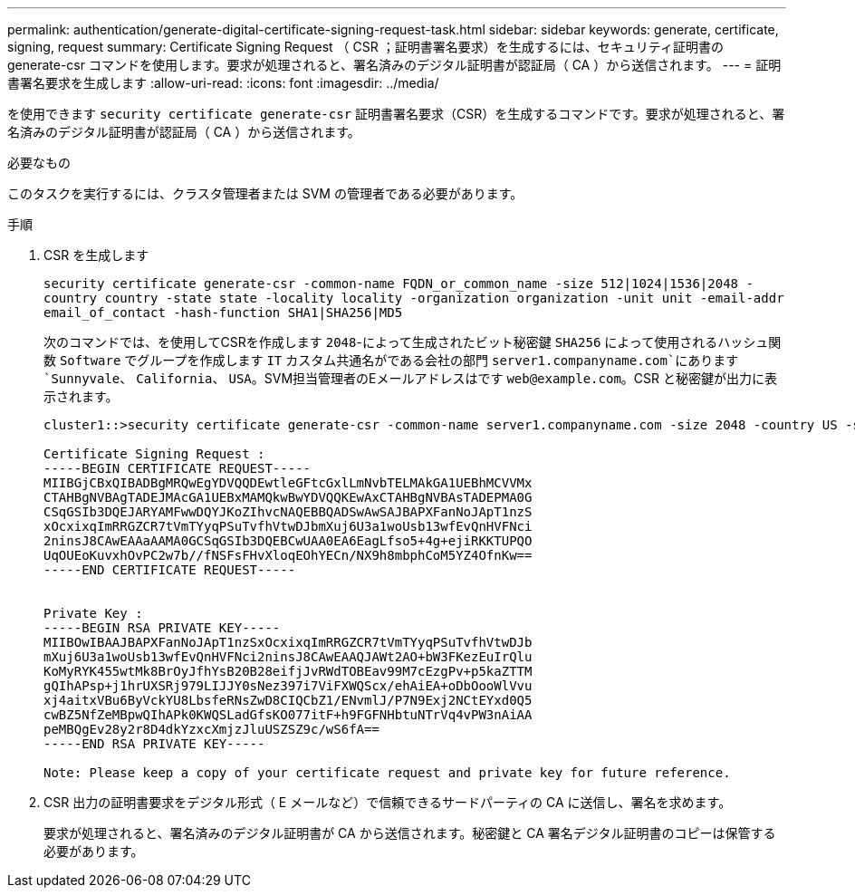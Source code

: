 ---
permalink: authentication/generate-digital-certificate-signing-request-task.html 
sidebar: sidebar 
keywords: generate, certificate, signing, request 
summary: Certificate Signing Request （ CSR ；証明書署名要求）を生成するには、セキュリティ証明書の generate-csr コマンドを使用します。要求が処理されると、署名済みのデジタル証明書が認証局（ CA ）から送信されます。 
---
= 証明書署名要求を生成します
:allow-uri-read: 
:icons: font
:imagesdir: ../media/


[role="lead"]
を使用できます `security certificate generate-csr` 証明書署名要求（CSR）を生成するコマンドです。要求が処理されると、署名済みのデジタル証明書が認証局（ CA ）から送信されます。

.必要なもの
このタスクを実行するには、クラスタ管理者または SVM の管理者である必要があります。

.手順
. CSR を生成します
+
`security certificate generate-csr -common-name FQDN_or_common_name -size 512|1024|1536|2048 -country country -state state -locality locality -organization organization -unit unit -email-addr email_of_contact -hash-function SHA1|SHA256|MD5`

+
次のコマンドでは、を使用してCSRを作成します `2048`-によって生成されたビット秘密鍵 `SHA256` によって使用されるハッシュ関数 `Software` でグループを作成します `IT` カスタム共通名がである会社の部門 `server1.companyname.com`にあります `Sunnyvale`、 `California`、 `USA`。SVM担当管理者のEメールアドレスはです `web@example.com`。CSR と秘密鍵が出力に表示されます。

+
[listing]
----
cluster1::>security certificate generate-csr -common-name server1.companyname.com -size 2048 -country US -state California -locality Sunnyvale -organization IT -unit Software -email-addr web@example.com -hash-function SHA256

Certificate Signing Request :
-----BEGIN CERTIFICATE REQUEST-----
MIIBGjCBxQIBADBgMRQwEgYDVQQDEwtleGFtcGxlLmNvbTELMAkGA1UEBhMCVVMx
CTAHBgNVBAgTADEJMAcGA1UEBxMAMQkwBwYDVQQKEwAxCTAHBgNVBAsTADEPMA0G
CSqGSIb3DQEJARYAMFwwDQYJKoZIhvcNAQEBBQADSwAwSAJBAPXFanNoJApT1nzS
xOcxixqImRRGZCR7tVmTYyqPSuTvfhVtwDJbmXuj6U3a1woUsb13wfEvQnHVFNci
2ninsJ8CAwEAAaAAMA0GCSqGSIb3DQEBCwUAA0EA6EagLfso5+4g+ejiRKKTUPQO
UqOUEoKuvxhOvPC2w7b//fNSFsFHvXloqEOhYECn/NX9h8mbphCoM5YZ4OfnKw==
-----END CERTIFICATE REQUEST-----


Private Key :
-----BEGIN RSA PRIVATE KEY-----
MIIBOwIBAAJBAPXFanNoJApT1nzSxOcxixqImRRGZCR7tVmTYyqPSuTvfhVtwDJb
mXuj6U3a1woUsb13wfEvQnHVFNci2ninsJ8CAwEAAQJAWt2AO+bW3FKezEuIrQlu
KoMyRYK455wtMk8BrOyJfhYsB20B28eifjJvRWdTOBEav99M7cEzgPv+p5kaZTTM
gQIhAPsp+j1hrUXSRj979LIJJY0sNez397i7ViFXWQScx/ehAiEA+oDbOooWlVvu
xj4aitxVBu6ByVckYU8LbsfeRNsZwD8CIQCbZ1/ENvmlJ/P7N9Exj2NCtEYxd0Q5
cwBZ5NfZeMBpwQIhAPk0KWQSLadGfsKO077itF+h9FGFNHbtuNTrVq4vPW3nAiAA
peMBQgEv28y2r8D4dkYzxcXmjzJluUSZSZ9c/wS6fA==
-----END RSA PRIVATE KEY-----

Note: Please keep a copy of your certificate request and private key for future reference.
----
. CSR 出力の証明書要求をデジタル形式（ E メールなど）で信頼できるサードパーティの CA に送信し、署名を求めます。
+
要求が処理されると、署名済みのデジタル証明書が CA から送信されます。秘密鍵と CA 署名デジタル証明書のコピーは保管する必要があります。


